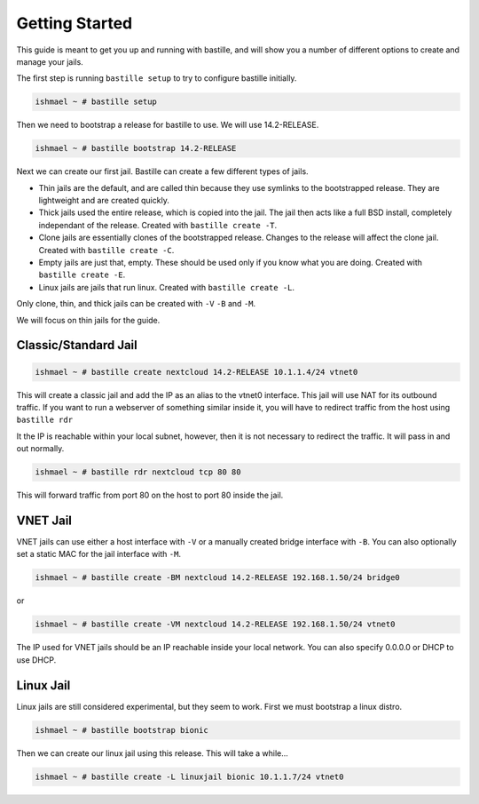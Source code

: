 Getting Started
===============

This guide is meant to get you up and running with bastille, and will show you a number
of different options to create and manage your jails.

The first step is running ``bastille setup`` to try to configure bastille initially.

.. code-block:: shell

  ishmael ~ # bastille setup

Then we need to bootstrap a release for bastille to use. We will use 14.2-RELEASE.

.. code-block:: shell

  ishmael ~ # bastille bootstrap 14.2-RELEASE

Next we can create our first jail. Bastille can create a few different types of jails.

* Thin jails are the default, and are called thin because they use symlinks to the bootstrapped release. They are lightweight and are created quickly.

* Thick jails used the entire release, which is copied into the jail. The jail then acts like a full BSD install, completely independant of the release. Created with ``bastille create -T``.

* Clone jails are essentially clones of the bootstrapped release. Changes to the release will affect the clone jail. Created with ``bastille create -C``.

* Empty jails are just that, empty. These should be used only if you know what you are doing. Created with ``bastille create -E``.

* Linux jails are jails that run linux. Created with ``bastille create -L``.

Only clone, thin, and thick jails can be created with ``-V`` ``-B`` and ``-M``.

We will focus on thin jails for the guide.

Classic/Standard Jail
---------------------

.. code-block:: shell

  ishmael ~ # bastille create nextcloud 14.2-RELEASE 10.1.1.4/24 vtnet0

This will create a classic jail and add the IP as an alias to the vtnet0 interface. This jail will
use NAT for its outbound traffic. If you want to run a webserver of something similar inside it, you
will have to redirect traffic from the host using ``bastille rdr``

It the IP is reachable within your local subnet, however, then it is not necessary to redirect the
traffic. It will pass in and out normally.

.. code-block:: shell

  ishmael ~ # bastille rdr nextcloud tcp 80 80

This will forward traffic from port 80 on the host to port 80 inside the jail.

VNET Jail
---------

VNET jails can use either a host interface with ``-V`` or a manually created bridge interface with ``-B``. You can
also optionally set a static MAC for the jail interface with ``-M``.

.. code-block:: shell

  ishmael ~ # bastille create -BM nextcloud 14.2-RELEASE 192.168.1.50/24 bridge0

or 

.. code-block:: shell

  ishmael ~ # bastille create -VM nextcloud 14.2-RELEASE 192.168.1.50/24 vtnet0

The IP used for VNET jails should be an IP reachable inside your local network. You can also specify 0.0.0.0 or DHCP
to use DHCP.

Linux Jail
----------

Linux jails are still considered experimental, but they seem to work. First we must bootstrap a linux distro.

.. code-block:: shell

  ishmael ~ # bastille bootstrap bionic

Then we can create our linux jail using this release. This will take a while...

.. code-block:: shell

  ishmael ~ # bastille create -L linuxjail bionic 10.1.1.7/24 vtnet0
